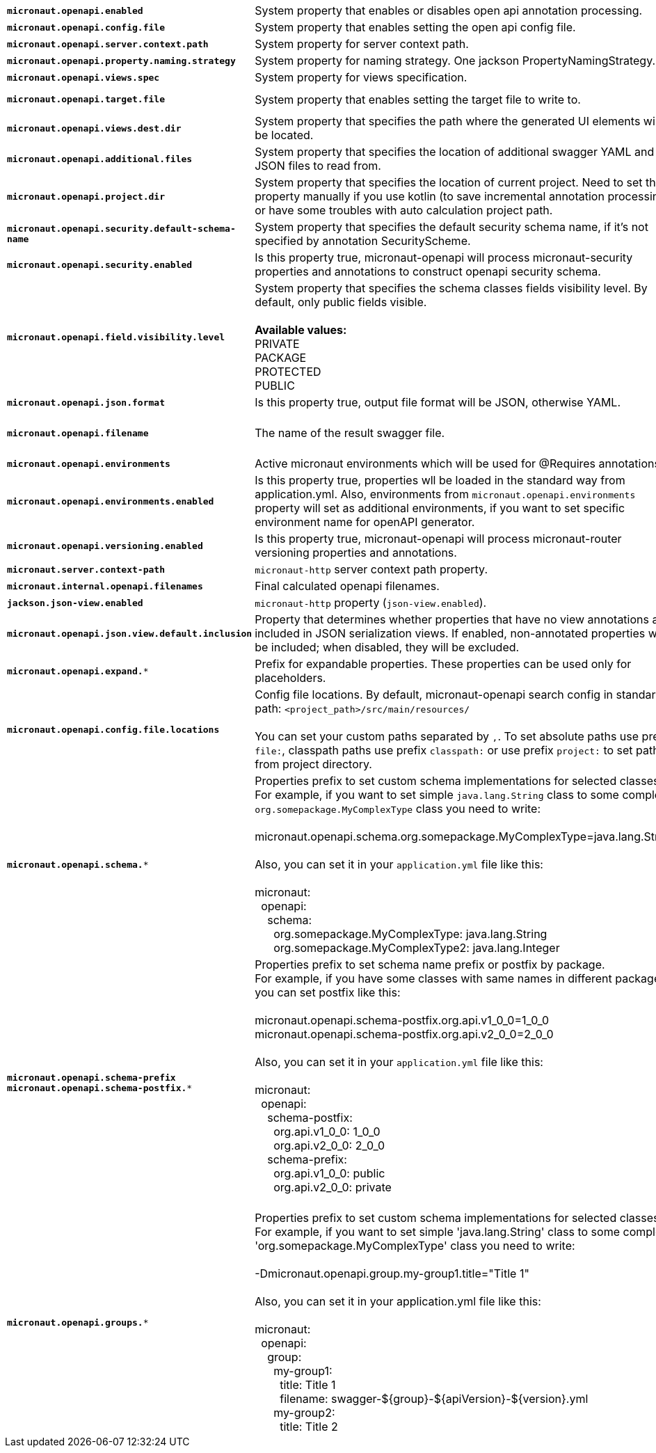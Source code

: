 |===
|`*micronaut.openapi.enabled*` | System property that enables or disables open api annotation processing. | Default: `true`
|`*micronaut.openapi.config.file*` | System property that enables setting the open api config file. |
|`*micronaut.openapi.server.context.path*` | System property for server context path. |
|`*micronaut.openapi.property.naming.strategy*` | System property for naming strategy. One jackson PropertyNamingStrategy. | Default: `LOWER_CAMEL_CASE`
|`*micronaut.openapi.views.spec*` | System property for views specification. |
|`*micronaut.openapi.target.file*` | System property that enables setting the target file to write to. | Default: `META-INF/swagger/${applicationName}-${version}.yml`
|`*micronaut.openapi.views.dest.dir*` | System property that specifies the path where the generated UI elements will be located. | Default: `META-INF/swagger/views/`
|`*micronaut.openapi.additional.files*` | System property that specifies the location of additional swagger YAML and JSON files to read from. |
|`*micronaut.openapi.project.dir*` | System property that specifies the location of current project. Need to set this property manually if you use kotlin (to save incremental annotation processing) or have some troubles with auto calculation project path. | Default: calculated automatically
|`*micronaut.openapi.security.default-schema-name*` | System property that specifies the default security schema name, if it's not specified by annotation SecurityScheme. |
|`*micronaut.openapi.security.enabled*` | Is this property true, micronaut-openapi will process micronaut-security properties and annotations to construct openapi security schema. | Default: `true`
|`*micronaut.openapi.field.visibility.level*` | System property that specifies the schema classes fields visibility level. By default, only public fields visible. +
{nbsp} +
**Available values:** +
PRIVATE +
PACKAGE +
PROTECTED +
PUBLIC | Default: `PUBLIC`
|`*micronaut.openapi.json.format*` | Is this property true, output file format will be JSON, otherwise YAML. | Default: `false`
|`*micronaut.openapi.filename*` | The name of the result swagger file. | Default: `${info.title}-${info.version}.yml`, if info block not set, filename will be `swagger.yml`.
|`*micronaut.openapi.environments*` | Active micronaut environments which will be used for @Requires annotations. |
|`*micronaut.openapi.environments.enabled*` | Is this property true, properties wll be loaded in the standard way from application.yml. Also, environments from `micronaut.openapi.environments` property will set as additional environments, if you want to set specific environment name for openAPI generator. | Default: `true`
|`*micronaut.openapi.versioning.enabled*` | Is this property true, micronaut-openapi will process micronaut-router versioning properties and annotations. | Default: `true`
|`*micronaut.server.context-path*` | `micronaut-http` server context path property. |
|`*micronaut.internal.openapi.filenames*` | Final calculated openapi filenames. |
|`*jackson.json-view.enabled*` | `micronaut-http` property (`json-view.enabled`). | Default: `false`
|`*micronaut.openapi.json.view.default.inclusion*` | Property that determines whether properties that have no view annotations are included in JSON serialization views. If enabled, non-annotated properties will be included; when disabled, they will be excluded. | Default: `true`
|`*micronaut.openapi.expand.**` | Prefix for expandable properties. These properties can be used only for placeholders. |
|`*micronaut.openapi.config.file.locations*` | Config file locations. By default, micronaut-openapi search config in standard path: `<project_path>/src/main/resources/` +
{nbsp} +
You can set your custom paths separated by `,`. To set absolute paths use prefix `file:`,
classpath paths use prefix `classpath:` or use prefix `project:` to set paths from project
directory. |
|`*micronaut.openapi.schema.**` | Properties prefix to set custom schema implementations for selected classes. +
For example, if you want to set simple `java.lang.String` class to some complex `org.somepackage.MyComplexType` class you need to write: +
{nbsp} +
micronaut.openapi.schema.org.somepackage.MyComplexType=java.lang.String +
{nbsp} +
Also, you can set it in your `application.yml` file like this: +
{nbsp} +
micronaut: +
{nbsp}{nbsp}openapi: +
{nbsp}{nbsp}{nbsp}{nbsp}schema: +
{nbsp}{nbsp}{nbsp}{nbsp}{nbsp}{nbsp}org.somepackage.MyComplexType: java.lang.String +
{nbsp}{nbsp}{nbsp}{nbsp}{nbsp}{nbsp}org.somepackage.MyComplexType2: java.lang.Integer
|
|`*micronaut.openapi.schema-prefix*` +
`*micronaut.openapi.schema-postfix.**` | Properties prefix to set schema name prefix or postfix by package. +
For example, if you have some classes with same names in different packages you can set postfix like this: +
{nbsp} +
micronaut.openapi.schema-postfix.org.api.v1_0_0=1_0_0 +
micronaut.openapi.schema-postfix.org.api.v2_0_0=2_0_0 +
{nbsp} +
Also, you can set it in your `application.yml` file like this: +
{nbsp} +
micronaut: +
{nbsp}{nbsp}openapi: +
{nbsp}{nbsp}{nbsp}{nbsp}schema-postfix: +
{nbsp}{nbsp}{nbsp}{nbsp}{nbsp}{nbsp}org.api.v1_0_0: 1_0_0 +
{nbsp}{nbsp}{nbsp}{nbsp}{nbsp}{nbsp}org.api.v2_0_0: 2_0_0 +
{nbsp}{nbsp}{nbsp}{nbsp}schema-prefix: +
{nbsp}{nbsp}{nbsp}{nbsp}{nbsp}{nbsp}org.api.v1_0_0: public +
{nbsp}{nbsp}{nbsp}{nbsp}{nbsp}{nbsp}org.api.v2_0_0: private +
{nbsp} +
|
|`*micronaut.openapi.groups.**` | Properties prefix to set custom schema implementations for selected classes. +
For example, if you want to set simple 'java.lang.String' class to some complex 'org.somepackage.MyComplexType' class you need to write: +
{nbsp} +
-Dmicronaut.openapi.group.my-group1.title="Title 1" +
{nbsp} +
Also, you can set it in your application.yml file like this: +
{nbsp} +
micronaut: +
{nbsp}{nbsp}openapi: +
{nbsp}{nbsp}{nbsp}{nbsp}group: +
{nbsp}{nbsp}{nbsp}{nbsp}{nbsp}{nbsp}my-group1: +
{nbsp}{nbsp}{nbsp}{nbsp}{nbsp}{nbsp}{nbsp}{nbsp}title: Title 1 +
{nbsp}{nbsp}{nbsp}{nbsp}{nbsp}{nbsp}{nbsp}{nbsp}filename: swagger-${group}-${apiVersion}-${version}.yml +
{nbsp}{nbsp}{nbsp}{nbsp}{nbsp}{nbsp}my-group2: +
{nbsp}{nbsp}{nbsp}{nbsp}{nbsp}{nbsp}{nbsp}{nbsp}title: Title 2 +
|
|===
